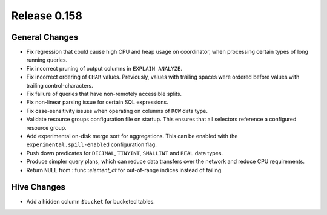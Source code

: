 =============
Release 0.158
=============

General Changes
---------------

* Fix regression that could cause high CPU and heap usage on coordinator,
  when processing certain types of long running queries.
* Fix incorrect pruning of output columns in ``EXPLAIN ANALYZE``.
* Fix incorrect ordering of ``CHAR`` values. Previously, values with trailing spaces
  were ordered before values with trailing control-characters.
* Fix failure of queries that have non-remotely accessible splits.
* Fix non-linear parsing issue for certain SQL expressions.
* Fix case-sensitivity issues when operating on columns of ``ROW`` data type.
* Validate resource groups configuration file on startup. This ensures that all
  selectors reference a configured resource group.
* Add experimental on-disk merge sort for aggregations. This can be enabled with
  the ``experimental.spill-enabled`` configuration flag.
* Push down predicates for ``DECIMAL``, ``TINYINT``, ``SMALLINT`` and ``REAL`` data types.
* Produce simpler query plans, which can reduce data transfers over the network and reduce CPU requirements.
* Return ``NULL`` from ::func::`element_at` for out-of-range indices instead of failing.

Hive Changes
------------

* Add a hidden column ``$bucket`` for bucketed tables.
